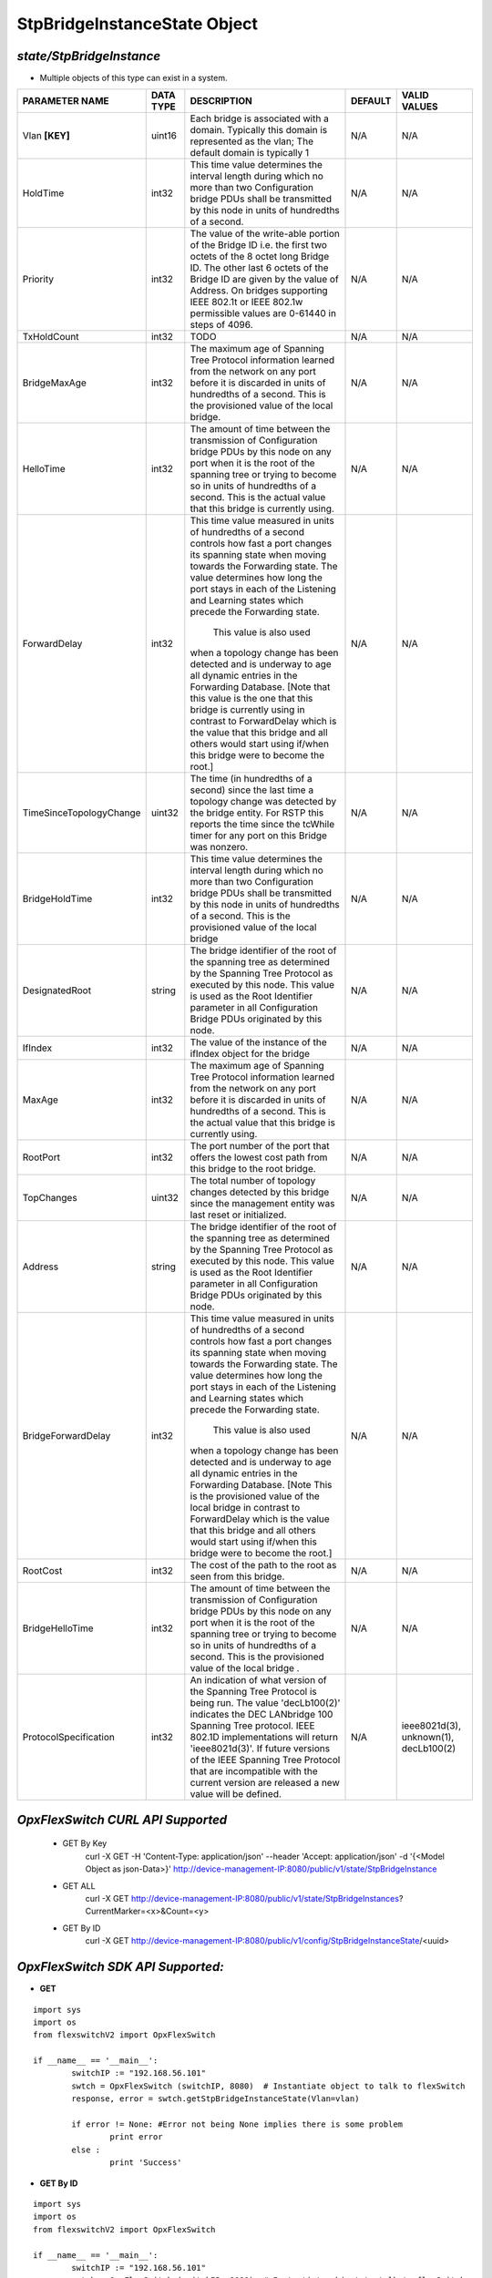 StpBridgeInstanceState Object
=============================================================

*state/StpBridgeInstance*
------------------------------------

- Multiple objects of this type can exist in a system.

+-------------------------+---------------+--------------------------------+-------------+--------------------------------+
|   **PARAMETER NAME**    | **DATA TYPE** |        **DESCRIPTION**         | **DEFAULT** |        **VALID VALUES**        |
+-------------------------+---------------+--------------------------------+-------------+--------------------------------+
| Vlan **[KEY]**          | uint16        | Each bridge is associated      | N/A         | N/A                            |
|                         |               | with a domain.  Typically this |             |                                |
|                         |               | domain is represented as the   |             |                                |
|                         |               | vlan; The default domain is    |             |                                |
|                         |               | typically 1                    |             |                                |
+-------------------------+---------------+--------------------------------+-------------+--------------------------------+
| HoldTime                | int32         | This time value determines     | N/A         | N/A                            |
|                         |               | the interval length during     |             |                                |
|                         |               | which no more than two         |             |                                |
|                         |               | Configuration bridge PDUs      |             |                                |
|                         |               | shall be transmitted by this   |             |                                |
|                         |               | node in units of hundredths of |             |                                |
|                         |               | a second.                      |             |                                |
+-------------------------+---------------+--------------------------------+-------------+--------------------------------+
| Priority                | int32         | The value of the write-able    | N/A         | N/A                            |
|                         |               | portion of the Bridge ID i.e.  |             |                                |
|                         |               | the first two octets of the    |             |                                |
|                         |               | 8 octet long Bridge ID.  The   |             |                                |
|                         |               | other last 6 octets of the     |             |                                |
|                         |               | Bridge ID are given by the     |             |                                |
|                         |               | value of Address. On bridges   |             |                                |
|                         |               | supporting IEEE 802.1t or IEEE |             |                                |
|                         |               | 802.1w permissible values are  |             |                                |
|                         |               | 0-61440 in steps of 4096.      |             |                                |
+-------------------------+---------------+--------------------------------+-------------+--------------------------------+
| TxHoldCount             | int32         | TODO                           | N/A         | N/A                            |
+-------------------------+---------------+--------------------------------+-------------+--------------------------------+
| BridgeMaxAge            | int32         | The maximum age of Spanning    | N/A         | N/A                            |
|                         |               | Tree Protocol information      |             |                                |
|                         |               | learned from the network       |             |                                |
|                         |               | on any port before it          |             |                                |
|                         |               | is discarded in units of       |             |                                |
|                         |               | hundredths of a second.  This  |             |                                |
|                         |               | is the provisioned value of    |             |                                |
|                         |               | the local bridge.              |             |                                |
+-------------------------+---------------+--------------------------------+-------------+--------------------------------+
| HelloTime               | int32         | The amount of time between the | N/A         | N/A                            |
|                         |               | transmission of Configuration  |             |                                |
|                         |               | bridge PDUs by this node on    |             |                                |
|                         |               | any port when it is the root   |             |                                |
|                         |               | of the spanning tree or trying |             |                                |
|                         |               | to become so in units of       |             |                                |
|                         |               | hundredths of a second.  This  |             |                                |
|                         |               | is the actual value that this  |             |                                |
|                         |               | bridge is currently using.     |             |                                |
+-------------------------+---------------+--------------------------------+-------------+--------------------------------+
| ForwardDelay            | int32         | This time value measured       | N/A         | N/A                            |
|                         |               | in units of hundredths of      |             |                                |
|                         |               | a second controls how fast     |             |                                |
|                         |               | a port changes its spanning    |             |                                |
|                         |               | state when moving towards the  |             |                                |
|                         |               | Forwarding state.  The value   |             |                                |
|                         |               | determines how long the port   |             |                                |
|                         |               | stays in each of the Listening |             |                                |
|                         |               | and Learning states which      |             |                                |
|                         |               | precede the Forwarding state.  |             |                                |
|                         |               |  This value is also used       |             |                                |
|                         |               | when a topology change has     |             |                                |
|                         |               | been detected and is underway  |             |                                |
|                         |               | to age all dynamic entries     |             |                                |
|                         |               | in the Forwarding Database.    |             |                                |
|                         |               | [Note that this value is       |             |                                |
|                         |               | the one that this bridge is    |             |                                |
|                         |               | currently using in contrast    |             |                                |
|                         |               | to ForwardDelay which is the   |             |                                |
|                         |               | value that this bridge and     |             |                                |
|                         |               | all others would start using   |             |                                |
|                         |               | if/when this bridge were to    |             |                                |
|                         |               | become the root.]              |             |                                |
+-------------------------+---------------+--------------------------------+-------------+--------------------------------+
| TimeSinceTopologyChange | uint32        | The time (in hundredths of a   | N/A         | N/A                            |
|                         |               | second) since the last time a  |             |                                |
|                         |               | topology change was detected   |             |                                |
|                         |               | by the bridge entity. For RSTP |             |                                |
|                         |               | this reports the time since    |             |                                |
|                         |               | the tcWhile timer for any port |             |                                |
|                         |               | on this Bridge was nonzero.    |             |                                |
+-------------------------+---------------+--------------------------------+-------------+--------------------------------+
| BridgeHoldTime          | int32         | This time value determines     | N/A         | N/A                            |
|                         |               | the interval length during     |             |                                |
|                         |               | which no more than two         |             |                                |
|                         |               | Configuration bridge PDUs      |             |                                |
|                         |               | shall be transmitted by this   |             |                                |
|                         |               | node in units of hundredths    |             |                                |
|                         |               | of a second. This is the       |             |                                |
|                         |               | provisioned value of the local |             |                                |
|                         |               | bridge                         |             |                                |
+-------------------------+---------------+--------------------------------+-------------+--------------------------------+
| DesignatedRoot          | string        | The bridge identifier of the   | N/A         | N/A                            |
|                         |               | root of the spanning tree as   |             |                                |
|                         |               | determined by the Spanning     |             |                                |
|                         |               | Tree Protocol as executed      |             |                                |
|                         |               | by this node.  This value is   |             |                                |
|                         |               | used as the Root Identifier    |             |                                |
|                         |               | parameter in all Configuration |             |                                |
|                         |               | Bridge PDUs originated by this |             |                                |
|                         |               | node.                          |             |                                |
+-------------------------+---------------+--------------------------------+-------------+--------------------------------+
| IfIndex                 | int32         | The value of the instance of   | N/A         | N/A                            |
|                         |               | the ifIndex object for the     |             |                                |
|                         |               | bridge                         |             |                                |
+-------------------------+---------------+--------------------------------+-------------+--------------------------------+
| MaxAge                  | int32         | The maximum age of Spanning    | N/A         | N/A                            |
|                         |               | Tree Protocol information      |             |                                |
|                         |               | learned from the network       |             |                                |
|                         |               | on any port before it          |             |                                |
|                         |               | is discarded in units of       |             |                                |
|                         |               | hundredths of a second.  This  |             |                                |
|                         |               | is the actual value that this  |             |                                |
|                         |               | bridge is currently using.     |             |                                |
+-------------------------+---------------+--------------------------------+-------------+--------------------------------+
| RootPort                | int32         | The port number of the port    | N/A         | N/A                            |
|                         |               | that offers the lowest cost    |             |                                |
|                         |               | path from this bridge to the   |             |                                |
|                         |               | root bridge.                   |             |                                |
+-------------------------+---------------+--------------------------------+-------------+--------------------------------+
| TopChanges              | uint32        | The total number of topology   | N/A         | N/A                            |
|                         |               | changes detected by this       |             |                                |
|                         |               | bridge since the management    |             |                                |
|                         |               | entity was last reset or       |             |                                |
|                         |               | initialized.                   |             |                                |
+-------------------------+---------------+--------------------------------+-------------+--------------------------------+
| Address                 | string        | The bridge identifier of the   | N/A         | N/A                            |
|                         |               | root of the spanning tree as   |             |                                |
|                         |               | determined by the Spanning     |             |                                |
|                         |               | Tree Protocol as executed      |             |                                |
|                         |               | by this node.  This value is   |             |                                |
|                         |               | used as the Root Identifier    |             |                                |
|                         |               | parameter in all Configuration |             |                                |
|                         |               | Bridge PDUs originated by this |             |                                |
|                         |               | node.                          |             |                                |
+-------------------------+---------------+--------------------------------+-------------+--------------------------------+
| BridgeForwardDelay      | int32         | This time value measured       | N/A         | N/A                            |
|                         |               | in units of hundredths of      |             |                                |
|                         |               | a second controls how fast     |             |                                |
|                         |               | a port changes its spanning    |             |                                |
|                         |               | state when moving towards the  |             |                                |
|                         |               | Forwarding state.  The value   |             |                                |
|                         |               | determines how long the port   |             |                                |
|                         |               | stays in each of the Listening |             |                                |
|                         |               | and Learning states which      |             |                                |
|                         |               | precede the Forwarding state.  |             |                                |
|                         |               |  This value is also used       |             |                                |
|                         |               | when a topology change has     |             |                                |
|                         |               | been detected and is underway  |             |                                |
|                         |               | to age all dynamic entries     |             |                                |
|                         |               | in the Forwarding Database.    |             |                                |
|                         |               | [Note This is the provisioned  |             |                                |
|                         |               | value of the local bridge in   |             |                                |
|                         |               | contrast to ForwardDelay which |             |                                |
|                         |               | is the value that this bridge  |             |                                |
|                         |               | and all others would start     |             |                                |
|                         |               | using if/when this bridge were |             |                                |
|                         |               | to become the root.]           |             |                                |
+-------------------------+---------------+--------------------------------+-------------+--------------------------------+
| RootCost                | int32         | The cost of the path to the    | N/A         | N/A                            |
|                         |               | root as seen from this bridge. |             |                                |
+-------------------------+---------------+--------------------------------+-------------+--------------------------------+
| BridgeHelloTime         | int32         | The amount of time between the | N/A         | N/A                            |
|                         |               | transmission of Configuration  |             |                                |
|                         |               | bridge PDUs by this node on    |             |                                |
|                         |               | any port when it is the root   |             |                                |
|                         |               | of the spanning tree or trying |             |                                |
|                         |               | to become so in units of       |             |                                |
|                         |               | hundredths of a second.  This  |             |                                |
|                         |               | is the provisioned value of    |             |                                |
|                         |               | the local bridge   .           |             |                                |
+-------------------------+---------------+--------------------------------+-------------+--------------------------------+
| ProtocolSpecification   | int32         | An indication of what version  | N/A         | ieee8021d(3), unknown(1),      |
|                         |               | of the Spanning Tree Protocol  |             | decLb100(2)                    |
|                         |               | is being run.  The value       |             |                                |
|                         |               | 'decLb100(2)' indicates the    |             |                                |
|                         |               | DEC LANbridge 100 Spanning     |             |                                |
|                         |               | Tree protocol. IEEE 802.1D     |             |                                |
|                         |               | implementations will return    |             |                                |
|                         |               | 'ieee8021d(3)'. If future      |             |                                |
|                         |               | versions of the IEEE Spanning  |             |                                |
|                         |               | Tree Protocol that are         |             |                                |
|                         |               | incompatible with the current  |             |                                |
|                         |               | version are released a new     |             |                                |
|                         |               | value will be defined.         |             |                                |
+-------------------------+---------------+--------------------------------+-------------+--------------------------------+



*OpxFlexSwitch CURL API Supported*
------------------------------------

	- GET By Key
		 curl -X GET -H 'Content-Type: application/json' --header 'Accept: application/json' -d '{<Model Object as json-Data>}' http://device-management-IP:8080/public/v1/state/StpBridgeInstance
	- GET ALL
		 curl -X GET http://device-management-IP:8080/public/v1/state/StpBridgeInstances?CurrentMarker=<x>&Count=<y>
	- GET By ID
		 curl -X GET http://device-management-IP:8080/public/v1/config/StpBridgeInstanceState/<uuid>


*OpxFlexSwitch SDK API Supported:*
------------------------------------



- **GET**


::

	import sys
	import os
	from flexswitchV2 import OpxFlexSwitch

	if __name__ == '__main__':
		switchIP := "192.168.56.101"
		swtch = OpxFlexSwitch (switchIP, 8080)  # Instantiate object to talk to flexSwitch
		response, error = swtch.getStpBridgeInstanceState(Vlan=vlan)

		if error != None: #Error not being None implies there is some problem
			print error
		else :
			print 'Success'


- **GET By ID**


::

	import sys
	import os
	from flexswitchV2 import OpxFlexSwitch

	if __name__ == '__main__':
		switchIP := "192.168.56.101"
		swtch = OpxFlexSwitch (switchIP, 8080)  # Instantiate object to talk to flexSwitch
		response, error = swtch.getStpBridgeInstanceStateById(ObjectId=objectid)

		if error != None: #Error not being None implies there is some problem
			print error
		else :
			print 'Success'




- **GET ALL**


::

	import sys
	import os
	from flexswitchV2 import OpxFlexSwitch

	if __name__ == '__main__':
		switchIP := "192.168.56.101"
		swtch = OpxFlexSwitch (switchIP, 8080)  # Instantiate object to talk to flexSwitch
		response, error = swtch.getAllStpBridgeInstanceStates()

		if error != None: #Error not being None implies there is some problem
			print error
		else :
			print 'Success'


